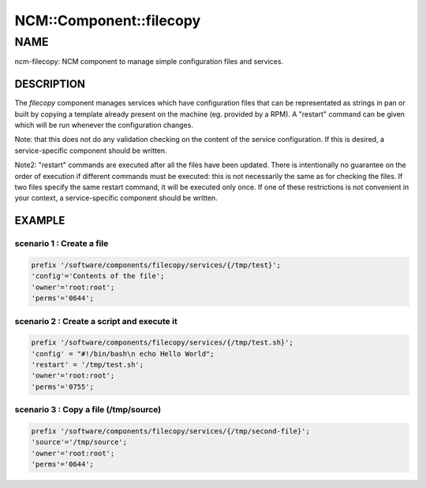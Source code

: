
##########################
NCM\::Component\::filecopy
##########################


****
NAME
****


ncm-filecopy: NCM component to manage simple configuration files and services.

DESCRIPTION
===========


The \ *filecopy*\  component manages services which have
configuration files that can be representated as strings in pan or built by copying
a template already present on the machine (eg. provided by a RPM).  A "restart"
command can be given which will be run whenever the configuration
changes.

Note: that this does not do any validation checking on the content of
the service configuration.  If this is desired, a service-specific
component should be written.

Note2: "restart" commands are executed after all the files have been updated. There is intentionally no
guarantee on the order of execution if different commands must be executed: this is not necessarily the same
as for checking the files. If two files specify the same restart command, it will be executed only once. If
one of these restrictions is not convenient in your context, a service-specific
component should be written.


EXAMPLE
=======


scenario 1 : Create a file
--------------------------



.. code-block:: perl

  prefix '/software/components/filecopy/services/{/tmp/test}';
  'config'='Contents of the file';
  'owner'='root:root';
  'perms'='0644';



scenario 2 : Create a script and execute it
-------------------------------------------



.. code-block:: perl

  prefix '/software/components/filecopy/services/{/tmp/test.sh}';
  'config' = "#!/bin/bash\n echo Hello World";
  'restart' = '/tmp/test.sh';
  'owner'='root:root';
  'perms'='0755';



scenario 3 : Copy a file (/tmp/source)
--------------------------------------



.. code-block:: perl

  prefix '/software/components/filecopy/services/{/tmp/second-file}';
  'source'='/tmp/source';
  'owner'='root:root';
  'perms'='0644';




